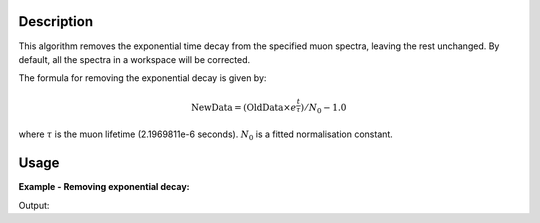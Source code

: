 .. algorithm::

.. summary::

.. alias::

.. properties::

Description
-----------

This algorithm removes the exponential time decay from the specified muon
spectra, leaving the rest unchanged. By default, all the spectra
in a workspace will be corrected.

The formula for removing the exponential decay is given by:

.. math:: \textrm{NewData} = (\textrm{OldData}\times{e^\frac{t}{\tau}})/N_0 - 1.0

where :math:`\tau` is the muon lifetime (2.1969811e-6 seconds). :math:`N_0` is a
fitted normalisation constant.

Usage
-----

**Example - Removing exponential decay:**

.. testcode:: ExSimple

   y = [100, 150, 50, 10, 5]
   x = [1,2,3,4,5,6]
   input = CreateWorkspace(x,y)

   output = RemoveExpDecay(input)

   print("Exp. decay removed: {}".format(output.readY(0)))

Output:

.. testoutput:: ExSimple

   Exp. decay removed: [-0.24271431  0.79072482 -0.05900907 -0.70331658 -0.76614798]

.. categories::

.. sourcelink::
